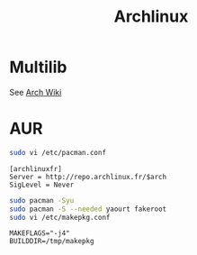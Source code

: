 #+TITLE: Archlinux
#+WIKI: linux linux_distribution admin

* Multilib

See [[https://wiki.archlinux.org/index.php/multilib][Arch Wiki]]

* AUR

#+BEGIN_SRC bash
sudo vi /etc/pacman.conf
#+END_SRC

#+BEGIN_EXAMPLE
[archlinuxfr]
Server = http://repo.archlinux.fr/$arch
SigLevel = Never
#+END_EXAMPLE

#+BEGIN_SRC bash
sudo pacman -Syu
sudo pacman -S --needed yaourt fakeroot
sudo vi /etc/makepkg.conf
#+END_SRC

#+BEGIN_EXAMPLE
MAKEFLAGS="-j4"
BUILDDIR=/tmp/makepkg
#+END_EXAMPLE
